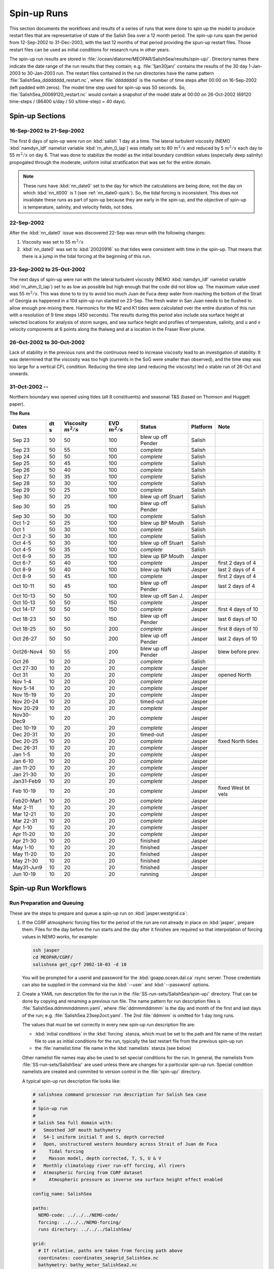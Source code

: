 .. _spin-up:


************
Spin-up Runs
************

This section documents the workflows and results of a series of runs that were done to spin up the model to produce restart files that are representative of state of the Salish Sea over a 12 month period.
The spin-up runs span the period from 12-Sep-2002 to 31-Dec-2003,
with the last 12 months of that period providing the spun-up restart files.
Those restart files can be used as initial conditions for research runs in other years.

The spin-up run results are stored in :file:`/ocean/dlatorne/MEOPAR/SalishSea/results/spin-up/`.
Directory names there indicate the date range of the run results that they contain;
e.g. :file:`1jan30jan/` contains the results of the 30 day 1-Jan-2003 to 30-Jan-2003 run.
The restart files contained in the run directories have the name pattern :file:`SalishSea_dddddddd_restart.nc`,
where :file:`dddddddd` is the number of time steps after 00:00 on 16-Sep-2002
(left padded with zeros).
The model time step used for spin-up was 50 seconds.
So,
:file:`SalishSea_00069120_restart.nc` would contain a snapshot of the model state at 00:00 on 26-Oct-2002
(69120 time-steps / (86400 s/day / 50 s/time-step) = 40 days).

Spin-up Sections
================

16-Sep-2002 to 21-Sep-2002
--------------------------

The first 6 days of spin-up were run on :kbd:`salish` 1 day at a time.
The lateral turbulent viscosity
(NEMO :kbd:`namdyn_ldf` namelist variable :kbd:`rn_ahm_0_lap`)
was intially set to 80 :math:`m^2/s` and reduced by 5 :math:`m^2/s` each day to 55 :math:`m^2/s` on day 6.
That was done to stabilize the model as the initial boundary condition values
(especially deep salinity)
propogated through the moderate,
uniform initial stratification that was set for the entire domain.

.. note::

  These runs have :kbd:`nn_date0` set to the day for which the calculations are being done,
  not the day on which :kbd:`nn_it000` is 1
  (see :ref:`nn_date0-quirk`).
  So,
  the tidal forcing is inconsistent.
  This does not invalidate these runs as part of spin-up because they are early in the spin-up,
  and the objective of spin-up is temperature,
  salinity,
  and velocity fields,
  not tides.

22-Sep-2002
-----------

After the :kbd:`nn_date0` issue was discovered 22-Sep was rerun with the following changes:

1. Viscosity was set to 55 :math:`m^2/s`
2. :kbd:`nn_date0` was set to :kbd:`20020916` so that tides were consistent with time in the spin-up.
   That means that there is a jump in the tidal forcing at the beginning of this run.


23-Sep-2002 to 25-Oct-2002
--------------------------

The next days of spin-up were run with the lateral turbulent viscosity
(NEMO :kbd:`namdyn_ldf` namelist variable :kbd:`rn_ahm_0_lap`)
set to as low as possible but high enough that the code did not blow up.
The maximum value used was 55 :math:`m^2/s`.
This was done to  to try to avoid too much Juan de Fuca deep water from reaching the bottom of the Strait of Georgia as happened in a 10d spin-up run started on 23-Sep.  The fresh water in San Juan needs to be flushed to allow enough pre-mixing there.
Harmonics for the M2 and K1 tides were calculated over the entire duration of this run with a resolution of 9 time steps
(450 seconds).
The results during this period also include sea surface height at selected locations for analysis of storm surges,
and sea surface height and profiles of temperature,
salinity,
and u and v velocity components at 6 points along the thalweg and at a location in the Fraser River plume.


26-Oct-2002 to 30-Oct-2002
--------------------------

Lack of stability in the previous runs and the continuous need to increase viscosity lead to an investigation of stability.  It was determined that the viscosity was too high (currents in the SoG were smaller than observed), and the time step was too large for a vertical CFL condition.  Reducing the time step (and reducing the viscosity) led o stable run of 26-Oct and onwards.

31-Oct-2002 --
--------------

Northern boundary was opened using tides (all 8 constituents) and seasonal T&S (based on Thomson and Huggett paper).

**The Runs**

========== ===== ============= =============  ================== =========== ==================
 Dates      dt   Viscosity     EVD            Status              Platform   Note
            s    :math:`m^2/s` :math:`m^2/s`
========== ===== ============= =============  ================== =========== ==================
Sep 23      50   50                    100    blew up off Pender    Salish
Sep 23      50   55                    100    *complete*            Salish
Sep 24      50   50                    100    *complete*            Salish
Sep 25      50   45                    100    *complete*            Salish
Sep 26      50   40                    100    *complete*            Salish
Sep 27      50   35                    100    *complete*            Salish
Sep 28      50   30                    100    *complete*            Salish
Sep 29      50   25                    100    *complete*            Salish
Sep 30      50   20                    100    blew up off Stuart    Salish
Sep 30      50   25                    100    blew up off Pender    Salish
Sep 30      50   30                    100    *complete*            Salish
Oct 1-2     50   25                    100    blew up BP Mouth      Salish
Oct 1       50   30                    100    *complete*            Salish
Oct 2-3     50   30                    100    *complete*            Salish
Oct 4-5     50   30                    100    blew up off Stuart    Salish
Oct 4-5     50   35                    100    *complete*            Salish
Oct 6-9     50   35                    100    blew up BP Mouth      Jasper
Oct 6-7     50   40                    100    *complete*            Jasper   first 2 days of 4
Oct 8-9     50   40                    100    blew up NaN           Jasper   last 2 days of 4
Oct 8-9     50   45                    100    *complete*            Jasper   first 2 days of 4
Oct 10-11   50   45                    100    blew up off Pender    Jasper   last 2 days of 4
Oct 10-13   50   50                    100    blew up off San J.    Jasper
Oct 10-13   50   50                    150    *complete*            Jasper
Oct 14-17   50   50                    150    *complete*            Jasper   first 4 days of 10
Oct 18-23   50   50                    150    blew up off Pender    Jasper   last 6 days of 10
Oct 18-25   50   50                    200    *complete*            Jasper   first 8 days of 10
Oct 26-27   50   50                    200    blew up off Pender    Jasper   last 2 days of 10
Oct26-Nov4  50   55                    200    blew up off Pender    Jasper   blew before prev.
Oct 26      10   20                     20    *complete*            Salish
Oct 27-30   10   20                     20    *complete*            Jasper
Oct 31      10   20                     20    *complete*            Jasper   opened North
Nov 1-4     10   20                     20    *complete*            Jasper
Nov 5-14    10   20                     20    *complete*            Jasper
Nov 15-19   10   20                     20    *complete*            Jasper
Nov 20-24   10   20                     20    timed-out             Jasper
Nov 20-29   10   20                     20    *complete*            Jasper
Nov30-Dec9  10   20                     20    *complete*            Jasper
Dec 10-19   10   20                     20    *complete*            Jasper
Dec 20-31   10   20                     20    timed-out             Jasper
Dec 20-25   10   20                     20    *complete*            Jasper   fixed North tides
Dec 26-31   10   20                     20    *complete*            Jasper
Jan 1-5     10   20                     20    *complete*            Jasper
Jan 6-10    10   20                     20    *complete*            Jasper
Jan 11-20   10   20                     20    *complete*            Jasper
Jan 21-30   10   20                     20    *complete*            Jasper
Jan31-Feb9  10   20                     20    *complete*            Jasper
Feb 10-19   10   20                     20    *complete*            Jasper   fixed West bt vels
Feb20-Mar1  10   20                     20    *complete*            Jasper
Mar 2-11    10   20                     20    *complete*            Jasper
Mar 12-21   10   20                     20    *complete*            Jasper
Mar 22-31   10   20                     20    *complete*            Jasper
Apr 1-10    10   20                     20    *complete*            Jasper
Apr 11-20   10   20                     20    *complete*            Jasper
Apr 21-30   10   20                     20    finished              Jasper
May 1-10    10   20                     20    finished              Jasper
May 11-20   10   20                     20    finished              Jasper
May 21-30   10   20                     20    finished              Jasper
May31-Jun9  10   20                     20    finished              Jasper
Jun 10-19   10   20                     20    running               Jasper
========== ===== ============= =============  ================== =========== ==================


Spin-up Run Workflows
=====================

Run Preparation and Queuing
---------------------------

These are the steps to prepare and queue a spin-up run on :kbd:`jasper.westgrid.ca`:

#. If the CGRF atmospheric forcing files for the period of the run are not already in place on :kbd:`jasper`,
   prepare them.
   Files for the day before the run starts and the day after it finishes are required so that interpolation of forcing values in NEMO works,
   for example:

   .. code-block:: bash

       ssh jasper
       cd MEOPAR/CGRF/
       salishsea get_cgrf 2002-10-03 -d 10

   You will be prompted for a userid and password for the :kbd:`goapp.ocean.dal.ca` rsync server.
   Those credentials can also be supplied in the command via the :kbd:`--user` and :kbd:`--password` options.

#. Create a YAML run description file for the run in the :file:`SS-run-sets/SalishSea/spin-up/` directory.
   That can be done by copying and renaming a previous run file.
   The name pattern for run description files is :file:`SalishSea.ddmmmddmmm.yaml`,
   where :file:`ddmmmddmmm` is the day and month of the first and last days of the run;
   e.g. :file:`SalishSea.23sep2oct.yaml`.
   The 2nd :file:`ddmmm` is omitted for 1 day long runs.

   The values that *must* be set correctly in every new spin-up run description file are:

   * :kbd:`initial conditions` in the :kbd:`forcing` stanza,
     which must be set to the path and file name of the restart file to use as initial conditions for the run,
     typically the last restart file from the previous spin-up run

   * the :file:`namelist.time` file name in the :kbd:`namelists` stanza
     (see below)

   Other namelist file names may also be used to set special conditions for the run.
   In general,
   the namelists from :file:`SS-run-sets/SalishSea/` are used unless there are changes for a particular spin-up run.
   Special condition namelists are created and commited to version control in the :file:`spin-up/` directory.

   A typical spin-up run description file looks like:

   .. code-block:: yaml

       # salishsea command processor run description for Salish Sea case
       #
       # Spin-up run
       #
       # Salish Sea full domain with:
       #   Smoothed JdF mouth bathymetry
       #   S4-1 uniform initial T and S, depth corrected
       #   Open, unstructured western boundary across Strait of Juan de Fuca
       #     Tidal forcing
       #     Masson model, depth corrected, T, S, U & V
       #   Monthly climatology river run-off forcing, all rivers
       #   Atmospheric forcing from CGRF dataset
       #     Atmospheric pressure as inverse sea surface height effect enabled

       config_name: SalishSea

       paths:
         NEMO-code: ../../../NEMO-code/
         forcing: ../../../NEMO-forcing/
         runs directory: ../../../SalishSea/

       grid:
         # If relative, paths are taken from forcing path above
         coordinates: coordinates_seagrid_SalishSea.nc
         bathymetry: bathy_meter_SalishSea2.nc

       forcing:
         # If relative, paths are taken from forcing path above
         atmospheric: ../CGRF/NEMO-atmos/
         initial conditions: ../../../SalishSea/results/spin-up/22sep/SalishSea_00012096_restart.nc
         open boundaries: open_boundaries/
         rivers: rivers/

       namelists:
         - namelist.time.23sep24sep
         - ../namelist.domain
         - ../namelist.surface
         - ../namelist.lateral
         - ../namelist.bottom
         - ../namelist.tracers
         - namelist.dynamics.nu55evd100  # 23sep24sep run only
         - ../namelist.compute.6x14

#. Create a :file:`namelist.time` file for the run in the :file:`SS-run-sets/SalishSea/spin-up/` directory.
   That can be done by copying and renaming a previous run file.
   The name pattern for run description files is :file:`namelist.time.ddmmmddmmm`,
   where :file:`ddmmmddmmm` is the day and month of the first and last days of the run;
   e.g. :file:`namelist.time.23sep2oct`.
   The 2nd :file:`ddmmm` is omitted for 1 day long runs.

   The values that *must* be set correctly in every new spin-up run :file:`namelist.time` file are:

   * :kbd:`nn_it000`: the first time step for the run,
     typically 1 greater than the final time step of the previous run that is included in the name of the restart in the run description file

   * :kbd:`nn_itend`: the final time step for the run,
     :kbd:`nn_it000 + days * 8640 - 1`,
     where days is the run duration in days

   * :kbd:`nn_date0`: the date when :kbd:`nn_it000` was 1;
     i.e. :kbd:`20021026`

   * :kbd:`nit000_han`: the first time step for tidal harmonic analysis,
     typically the same value as :kbd:`nn_it000`

   * :kbd:`nitend_han`: the final time step for tidal harmonic analysis,
     typically the same value as :kbd:`nn_itend`

   A typical :file:`namelist.time` file looks like:

   .. code-block:: fortran

        !! Run timing control
        !!
        !! *Note*: The time step is set in the &namdom namelist in the namelist.domain
        !!         file.
        !!
        &namrun        !   Parameters of the run
        !-----------------------------------------------------------------------
           cn_exp      = "SalishSea"  ! experience name
           nn_it000    =      302401  ! first time step
           nn_itend    =      388800  ! last time step (std 1 day = 8640 re: rn_rdt in &namdom)
           nn_date0    =    20021026  ! date at nit_0000 = 1 (format yyyymmdd)
                                      ! used to adjust tides to run date (regardless of restart control)
           nn_leapy    =       1      ! Leap year calendar (1) or not (0)
           ln_rstart   =  .true.      ! start from rest (F) or from a restart file (T)
           nn_rstctl   =       2      ! restart control => activated only if ln_rstart = T
                                      !   = 0 nn_date0 read in namelist
                                      !       nn_it000 read in namelist
                                      !   = 1 nn_date0 read in namelist
                                      !       nn_it000 check consistency between namelist and restart
                                      !   = 2 nn_date0 read in restart
                                      !       nn_it000 check consistency between namelist and restart
           nn_istate   =       0      ! output the initial state (1) or not (0)
           nn_stock    =    43200      ! frequency of creation of a restart file (modulo referenced to 1)
           ln_clobber  =  .true.      ! clobber (overwrite) an existing file
        &end

        &nam_diaharm   !   Harmonic analysis of tidal constituents ('key_diaharm')
        !-----------------------------------------------------------------------
            nit000_han = 302401  ! First time step used for harmonic analysis
            nitend_han = 388800  ! Last time step used for harmonic analysis
            nstep_han  =     90  ! Time step frequency for harmonic analysis
            !! Names of tidal constituents
            tname(1)   = 'K1'
            tname(2)   = 'M2'
        &end

#. Create any special condition namelist files and ensure that they are correctly included in the :kbd:`nameslists` stanza of the run description file.

#. Choose or create an :file:`iodef.xml` file for the run.
   The name pattern for :file:`iodef.xml` files is :file:`iodef.nnt.xml`,
   where :file:`nn` is the frequency of output of the :file:`*_grid_[TUV].nc` files,
   and :file:`t` is the output interval;
   e.g. :file:`iodef.1d.xml`.

#. Create or update a TORQUE batch job file for the run.
   The name pattern for batch job files is :file:`SalishSea.nnd.pbs`,
   where :file:`nn` is the duration of the run in days;
   e.g. :file:`SalishSea.10d.pbs`.

   The values that *must* be set correctly for every job are:

   * The :file:`ddmmmddmmm` part in the following lines:

     * :kbd:`#PBS -N`: the job name
     * :kbd:`#PBS -o`: the path and name for stdout from the job
     * :kbd:`#PBS -e`: the path and name for stderr from the job
     * :kbd:`RESULTS_DIR=`: the path and name of the results directory where the run results are to be gathered

   * The :kbd:`walltime` limit;
     e.g.

     .. code-block:: bash

         #PBS -l walltime=16:00:00

     Runs typically required about 80 minutes of compute time per model-day if they allocated to the fast (X5675) nodes on jasper.
     However,
     if a run is allocated to the slow (L5420) nodes on jasper it can take nearly 180 minutes of compute time per model-day.
     It appears to be more advantageous to request that only fast nodes be used rather than requesting sufficient run walltime to allow runs to complete on the slow nodes.
     The directive to request only fast nodes is:

     .. .. code-block:: bash

         #PBS -l feature=X5675

     Wall time values that have been found to be adequate are 3h for a 2d run,
     8h for a 5d run, and 16h for a 10d run.

     You should also set your email address in the :kbd:`#PBS -M` line so that job start,
     end,
     and abort messages are emailed to you.

   A typical TORQUE batch job file looks like:

   .. code-block:: bash

       #!/bin/bash

       #PBS -N SpinUp26oct4nov
       #PBS -S /bin/bash
       #PBS -l procs=84
       # memory per processor
       #PBS -l pmem=2gb
       #PBS -l walltime=16:00:00
       #PBS -l feature=X5675
       # email when the job [b]egins and [e]nds, or is [a]borted
       #PBS -m bea
       #PBS -M sallen@eos.ubc.ca
       #PBS -o ../SpinUp26oct4nov/stdout
       #PBS -e ../SpinUp26oct4nov/stderr


       RESULTS_DIR=../SpinUp26oct4nov

       cd $PBS_O_WORKDIR
       echo working dir: $(pwd)

       module load application/python/2.7.3
       module load library/netcdf/4.1.3
       module load library/szip/2.1

       echo "Starting run at $(date)"
       mkdir -p $RESULTS_DIR
       mpirun ./nemo.exe
       echo "Ended run at $(date)"

       echo "Results gathering started at $(date)"
       $PBS_O_HOME/.local/bin/salishsea gather --no-compress SalishSea*.yaml $RESULTS_DIR
       chmod go+rx $RESULTS_DIR
       chmod go+r  $RESULTS_DIR/*
       echo "Results gathering ended at $(date)"

       echo "Scheduling cleanup of run directory"
       echo rmdir $PBS_O_WORKDIR > /tmp/SpinUp26oct4nov_cleanup
       at now + 1 minutes -f /tmp/SpinUp26oct4nov_cleanup 2>&1

#. Commit and push the run set file changes for each run prior to queuing the run so that there is a clear record of runs in the :ref:`SS-run-sets-repo` repo.
   Don't forget to add any files created for a run to the repo.

#. Prepare the run,
   copy the TORQUE batch job file to the run directory,
   go to the run directory,
   and submit the job to the scheduler:

   .. code-block:: bash

       salishsea prepare SalishSea.23sep24sep.yaml iodef.1d.xml
       cp SalishSea.2d.pbs ../../../SalishSea/bb1357d6-8c6e-11e3-bdd0-0025902b0cdc
       pushd ../../../SalishSea/bb1357d6-8c6e-11e3-bdd0-0025902b0cdc
       qsub SalishSea.2d.pbs
